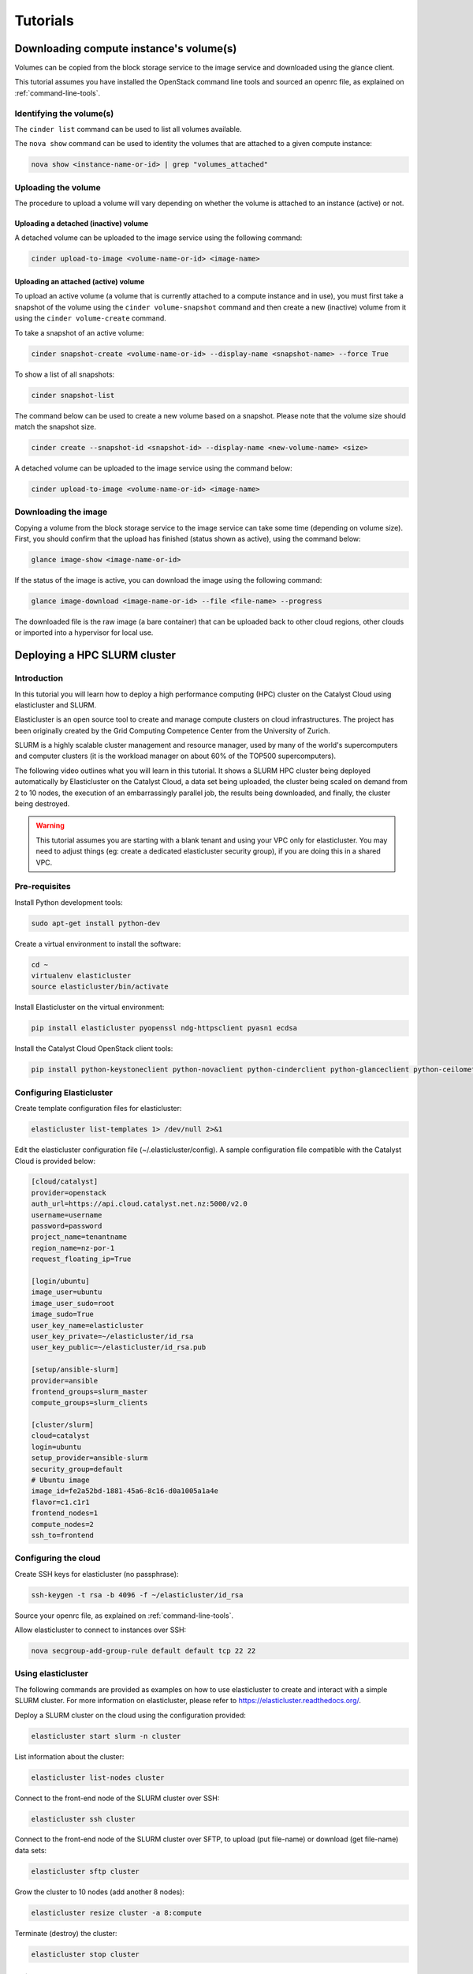 #########
Tutorials
#########


****************************************
Downloading compute instance's volume(s)
****************************************

Volumes can be copied from the block storage service to the image service and
downloaded using the glance client.

This tutorial assumes you have installed the OpenStack command line tools and
sourced an openrc file, as explained on :ref:`command-line-tools`.

Identifying the volume(s)
=========================

The ``cinder list`` command can be used to list all volumes available.

The ``nova show`` command can be used to identity the volumes that are attached
to a given compute instance:

.. code-block:: bash

  nova show <instance-name-or-id> | grep "volumes_attached"

Uploading the volume
====================

The procedure to upload a volume will vary depending on whether the volume is
attached to an instance (active) or not.

Uploading a detached (inactive) volume
--------------------------------------

A detached volume can be uploaded to the image service using the following
command:

.. code-block:: bash

  cinder upload-to-image <volume-name-or-id> <image-name>

Uploading an attached (active) volume
-------------------------------------

To upload an active volume (a volume that is currently attached to a compute
instance and in use), you must first take a snapshot of the volume using the
``cinder volume-snapshot`` command and then create a new (inactive) volume from
it using the ``cinder volume-create`` command.

To take a snapshot of an active volume:

.. code-block:: bash

  cinder snapshot-create <volume-name-or-id> --display-name <snapshot-name> --force True

To show a list of all snapshots:

.. code-block:: bash

  cinder snapshot-list

The command below can be used to create a new volume based on a snapshot.
Please note that the volume size should match the snapshot size.

.. code-block:: bash

  cinder create --snapshot-id <snapshot-id> --display-name <new-volume-name> <size>

A detached volume can be uploaded to the image service using the command below:

.. code-block:: bash

  cinder upload-to-image <volume-name-or-id> <image-name>

Downloading the image
=====================

Copying a volume from the block storage service to the image service can take
some time (depending on volume size). First, you should confirm that the upload
has finished (status shown as active), using the command below:

.. code-block:: bash

  glance image-show <image-name-or-id>

If the status of the image is active, you can download the image using the
following command:

.. code-block:: bash

  glance image-download <image-name-or-id> --file <file-name> --progress

The downloaded file is the raw image (a bare container) that can be uploaded
back to other cloud regions, other clouds or imported into a hypervisor for
local use.


*****************************
Deploying a HPC SLURM cluster
*****************************


Introduction
============

In this tutorial you will learn how to deploy a high performance computing
(HPC) cluster on the Catalyst Cloud using elasticluster and SLURM.

Elasticluster is an open source tool to create and manage compute clusters on
cloud infrastructures. The project has been originally created by the Grid
Computing Competence Center from the University of Zurich.

SLURM is a highly scalable cluster management and resource manager, used by
many of the world's supercomputers and computer clusters (it is the workload
manager on about 60% of the TOP500 supercomputers).

The following video outlines what you will learn in this tutorial. It shows a
SLURM HPC cluster being deployed automatically by Elasticluster on the Catalyst
Cloud, a data set being uploaded, the cluster being scaled on demand from 2 to
10 nodes, the execution of an embarrassingly parallel job, the results being
downloaded, and finally, the cluster being destroyed.

.. raw:: html

  <iframe width="560" height="315" src="https://www.youtube.com/embed/gkXkcHDd588?html5=1" frameborder="0" allowfullscreen></iframe>

.. warning::

  This tutorial assumes you are starting with a blank tenant and using your VPC
  only for elasticluster. You may need to adjust things (eg: create a dedicated
  elasticluster security group), if you are doing this in a shared VPC.

Pre-requisites
==============

Install Python development tools:

.. code-block:: bash

  sudo apt-get install python-dev

Create a virtual environment to install the software:

.. code-block:: bash

  cd ~
  virtualenv elasticluster
  source elasticluster/bin/activate

Install Elasticluster on the virtual environment:

.. code-block:: bash

  pip install elasticluster pyopenssl ndg-httpsclient pyasn1 ecdsa

Install the Catalyst Cloud OpenStack client tools:

.. code-block:: bash

  pip install python-keystoneclient python-novaclient python-cinderclient python-glanceclient python-ceilometerclient python-heatclient python-neutronclient python-swiftclient

Configuring Elasticluster
=========================

Create template configuration files for elasticluster:

.. code-block:: bash

  elasticluster list-templates 1> /dev/null 2>&1

Edit the elasticluster configuration file (~/.elasticluster/config). A sample
configuration file compatible with the Catalyst Cloud is provided below:

.. code-block:: ini

  [cloud/catalyst]
  provider=openstack
  auth_url=https://api.cloud.catalyst.net.nz:5000/v2.0
  username=username
  password=password
  project_name=tenantname
  region_name=nz-por-1
  request_floating_ip=True

  [login/ubuntu]
  image_user=ubuntu
  image_user_sudo=root
  image_sudo=True
  user_key_name=elasticluster
  user_key_private=~/elasticluster/id_rsa
  user_key_public=~/elasticluster/id_rsa.pub

  [setup/ansible-slurm]
  provider=ansible
  frontend_groups=slurm_master
  compute_groups=slurm_clients

  [cluster/slurm]
  cloud=catalyst
  login=ubuntu
  setup_provider=ansible-slurm
  security_group=default
  # Ubuntu image
  image_id=fe2a52bd-1881-45a6-8c16-d0a1005a1a4e
  flavor=c1.c1r1
  frontend_nodes=1
  compute_nodes=2
  ssh_to=frontend

Configuring the cloud
=====================

Create SSH keys for elasticluster (no passphrase):

.. code-block:: bash

  ssh-keygen -t rsa -b 4096 -f ~/elasticluster/id_rsa

Source your openrc file, as explained on :ref:`command-line-tools`.

Allow elasticluster to connect to instances over SSH:

.. code-block:: bash

  nova secgroup-add-group-rule default default tcp 22 22

Using elasticluster
===================

The following commands are provided as examples on how to use elasticluster to
create and interact with a simple SLURM cluster. For more information on
elasticluster, please refer to https://elasticluster.readthedocs.org/.

Deploy a SLURM cluster on the cloud using the configuration provided:

.. code-block:: bash

  elasticluster start slurm -n cluster

List information about the cluster:

.. code-block:: bash

  elasticluster list-nodes cluster

Connect to the front-end node of the SLURM cluster over SSH:

.. code-block:: bash

  elasticluster ssh cluster

Connect to the front-end node of the SLURM cluster over SFTP, to upload (put
file-name) or download (get file-name) data sets:

.. code-block:: bash

  elasticluster sftp cluster

Grow the cluster to 10 nodes (add another 8 nodes):

.. code-block:: bash

  elasticluster resize cluster -a 8:compute

Terminate (destroy) the cluster:

.. code-block:: bash

  elasticluster stop cluster

Using SLURM
===========

Connect to the front-end node of the SLURM cluster over SSH as described on the
previous section.

The following example demonstrates how to create a simple embarrassingly
parallel workload job that will trigger four tasks and write its output to
results.txt.

.. code-block:: bash

 #!/bin/bash
 #
 #SBATCH --job-name=test
 #SBATCH --output=results.txt
 #
 #SBATCH --ntasks=4
 #SBATCH --time=10:00
 #SBATCH --mem-per-cpu=100

 srun hostname
 srun printenv SLURM_PROCID
 srun sleep 15

Submit a job:

.. code-block:: bash

  sbatch job.sh

List the jobs in the queue:

.. code-block:: bash

  squeue

****************************************************
Deploying Highly Available instances with Keepalived
****************************************************

This tutorial assumes you have installed the OpenStack command line tools and
sourced an openrc file, as explained at :ref:`command-line-tools`. We also
assume that you have uploaded a ssh key as explained at
:ref:`uploading-an-ssh-key`.


Introduction
============

In this tutorial you will learn how to deploy a highly available instance pair
using VRRP. This tutorial is largely based from a `blog post`_ by Aaron O'Rosen
with modifications appropriate for Catalysts cloud. Networks and names have
been kept largely compatible with the source material. Additionally information
about configuring ``allowed_address_pairs`` in heat was sourced from this
`post`_.

.. _blog post: http://blog.aaronorosen.com/implementing-high-availability-instances-with-neutron-using-vrrp/

.. _post: https://www.hastexo.com/blogs/syed/2014/08/05/orchestrating-highly-available-load-balancers-openstack-heat


We will be using two different methods to setup this stack. Initially we will
use the ``neutron`` and ``nova``  command line tools to complete the setup
manually. We will then replicate the manual configuration using a ``heat``
template to instantiate the same stack automatically.

Virtual Router Redundancy Protocol
==================================
`VRRP`_ provides hardware redundancy and automatic failover for routers. It
allows specifying a virtual router which maps to two or more physical routers.
Individual VRRP router instances share an IP address but at any time, only one
of the instances is the master (active), the other instances are backups and
will not respond using the virtual address. If the master fails, one of the
backups is elected as the new master and will begin to respond on the virtual
address.

Instances use priorities from 1 (lowest) through 255 (highest), devices running
VRRP dynamically elect master and backup routers based on their respective
priorities. Only the router that is acting as the master sends out VRRP
advertisements at any given point in time. The master router sends
advertisements to backup routers at regular intervals (default 1 second). If a
backup router does not receive an advertisement for a set period, the backup
router with the next highest priority takes over as master and begins
forwarding packets.

VRRP instances communicate using packets with multicast IP address 224.0.0.18
and IP protocol number 112. The protocol is defined in `RFC3768`_.

.. _VRRP: https://en.wikipedia.org/wiki/Virtual_Router_Redundancy_Protocol

.. _RFC3768: https://en.wikipedia.org/wiki/Virtual_Router_Redundancy_Protocol

.. note::

 There is an extension to VRRP that uses IPSEC-AH (IP protocol 51) for
 integrity (see http://www.keepalived.org/draft-ietf-vrrp-ipsecah-spec-00.txt).
 This tutorial will demostrate using standard VRRP. See this `article`_ for
 more information on securing VRRP.

.. _article: http://louwrentius.com/configuring-attacking-and-securing-vrrp-on-linux.html


Allowed Address Pairs
=====================

Allowed Address Pairs is a Neutron Extension that extends the port attribute to
enable you to specify arbitrary ``mac_address/ip_address(cidr)`` pairs that are
allowed to pass through a port regardless of the subnet associated with the
network.

Let's double check that this extension is available on the Catalyst Cloud:

.. code-block:: bash

 $ neutron ext-list
 +-----------------------+-----------------------------------------------+
 | alias                 | name                                          |
 +-----------------------+-----------------------------------------------+
 | service-type          | Neutron Service Type Management               |
 | security-group        | security-group                                |
 | l3_agent_scheduler    | L3 Agent Scheduler                            |
 | ext-gw-mode           | Neutron L3 Configurable external gateway mode |
 | binding               | Port Binding                                  |
 | metering              | Neutron Metering                              |
 | agent                 | agent                                         |
 | quotas                | Quota management support                      |
 | dhcp_agent_scheduler  | DHCP Agent Scheduler                          |
 | multi-provider        | Multi Provider Network                        |
 | external-net          | Neutron external network                      |
 | router                | Neutron L3 Router                             |
 | allowed-address-pairs | Allowed Address Pairs                         |
 | vpnaas                | VPN service                                   |
 | extra_dhcp_opt        | Neutron Extra DHCP opts                       |
 | provider              | Provider Network                              |
 | extraroute            | Neutron Extra Route                           |
 +-----------------------+-----------------------------------------------+

As you can see, the Allowed Address Pairs extension is available.

.. _clone-orchestration-repo:

Clone Orchestration Git Repository
==================================

Before we start let's checkout the
https://github.com/catalyst/catalystcloud-orchestration git repository. We will
be using some scripts and heat templates from this repository in this tutorial.

.. code-block:: bash

 $ git clone https://github.com/catalyst/catalystcloud-orchestration.git && ORCHESTRATION_DIR="$(pwd)/catalystcloud-orchestration" && echo $ORCHESTRATION_DIR

Network Setup
=============

Let's create a network called ``vrrp-net`` where we can run our highly
available hosts:

.. code-block:: bash

 $ neutron net-create vrrp-net
 Created a new network:
 +----------------+--------------------------------------+
 | Field          | Value                                |
 +----------------+--------------------------------------+
 | admin_state_up | True                                 |
 | id             | 617ff618-9da6-4c47-ab3f-527fe5413ea8 |
 | name           | vrrp-net                             |
 | shared         | False                                |
 | status         | ACTIVE                               |
 | subnets        |                                      |
 | tenant_id      | 0cb6b9b744594a619b0b7340f424858b     |
 +----------------+--------------------------------------+

Now let's set up a subnet of the network we have just created. We are going to
do this so we can use part of the ``vrrp-net`` as a dynamically assigned pool
of addresses and reserve the rest of the addresses for manual assignment. In
this case the pool addresses are in the range 2-200 while the remainder of the
``/24`` will be statically assigned.

.. code-block:: bash

 $ neutron subnet-create --name vrrp-subnet --allocation-pool \
   start=10.0.0.2,end=10.0.0.200 vrrp-net 10.0.0.0/24
 Created a new subnet:
 +------------------+--------------------------------------------+
 | Field            | Value                                      |
 +------------------+--------------------------------------------+
 | allocation_pools | {"start": "10.0.0.2", "end": "10.0.0.200"} |
 | cidr             | 10.0.0.0/24                                |
 | dns_nameservers  |                                            |
 | enable_dhcp      | True                                       |
 | gateway_ip       | 10.0.0.1                                   |
 | host_routes      |                                            |
 | id               | 7c3ca3d4-70a2-4fdd-be9e-4b6bd1eef537       |
 | ip_version       | 4                                          |
 | name             | vrrp-subnet                                |
 | network_id       | 617ff618-9da6-4c47-ab3f-527fe5413ea8       |
 | tenant_id        | 0cb6b9b744594a619b0b7340f424858b           |
 +------------------+--------------------------------------------+

Next we will create a router, we will give this router an interface on our new
subnet and we will set its gateway as our public network:

.. code-block:: bash

 $ neutron router-create vrrp-router
 Created a new router:
 +-----------------------+--------------------------------------+
 | Field                 | Value                                |
 +-----------------------+--------------------------------------+
 | admin_state_up        | True                                 |
 | external_gateway_info |                                      |
 | id                    | 8e9df7a5-0d5a-4574-bbbe-b4db35616efa |
 | name                  | vrrp-router                          |
 | status                | ACTIVE                               |
 | tenant_id             | 0cb6b9b744594a619b0b7340f424858b     |
 +-----------------------+--------------------------------------+

 $ neutron router-interface-add vrrp-router vrrp-subnet
 Added interface 7e11450c-b605-4931-a304-0d864e205ed2 to router vrrp-router.

 $ neutron router-gateway-set vrrp-router public-net
 Set gateway for router vrrp-router

.. note::

 If you look at the ports created at this point using the ``neutron port-list`` command you will notice three interfaces have been created. The ip 10.0.0.1 is the gateway address while 10.0.0.2 and 10.0.0.3 provide DHCP for this network.


Security Group Setup
====================

Now we will create the ``vrrp-sec-group`` security group with rules to
allow http, ssh and icmp ingres:

.. code-block:: bash

 $ neutron security-group-create vrrp-sec-group
 Created a new security_group:
 +----------------------+-------------------------------------------------------------------------------------------------------------------------------------------------------------------------------------------------------------------------------------------------------------------------------------------------------------------------------+
 | Field                | Value                                                                                                                                                                                                                                                                                                                         |
 +----------------------+-------------------------------------------------------------------------------------------------------------------------------------------------------------------------------------------------------------------------------------------------------------------------------------------------------------------------------+
 | description          |                                                                                                                                                                                                                                                                                                                               |
 | id                   | 3d50882c-c8b8-4c39-9758-390593a5774b                                                                                                                                                                                                                                                                                          |
 | name                 | vrrp-sec-group                                                                                                                                                                                                                                                                                                                |
 | security_group_rules | {"remote_group_id": null, "direction": "egress", "remote_ip_prefix": null, "protocol": null, "tenant_id": "0cb6b9b744594a619b0b7340f424858b", "port_range_max": null, "security_group_id": "3d50882c-c8b8-4c39-9758-390593a5774b", "port_range_min": null, "ethertype": "IPv4", "id": "33d9bf4b-03a2-4169-a47d-1116345d9e1d"} |
 |                      | {"remote_group_id": null, "direction": "egress", "remote_ip_prefix": null, "protocol": null, "tenant_id": "0cb6b9b744594a619b0b7340f424858b", "port_range_max": null, "security_group_id": "3d50882c-c8b8-4c39-9758-390593a5774b", "port_range_min": null, "ethertype": "IPv6", "id": "2e192759-871c-449f-ab67-cc9f03ed2f35"} |
 | tenant_id            | 0cb6b9b744594a619b0b7340f424858b                                                                                                                                                                                                                                                                                              |
 +----------------------+-------------------------------------------------------------------------------------------------------------------------------------------------------------------------------------------------------------------------------------------------------------------------------------------------------------------------------+

 $ neutron security-group-rule-create --protocol icmp vrrp-sec-group
 Created a new security_group_rule:
 +-------------------+--------------------------------------+
 | Field             | Value                                |
 +-------------------+--------------------------------------+
 | direction         | ingress                              |
 | ethertype         | IPv4                                 |
 | id                | 9ddcc056-0915-4365-a303-a5a1d691c87e |
 | port_range_max    |                                      |
 | port_range_min    |                                      |
 | protocol          | icmp                                 |
 | remote_group_id   |                                      |
 | remote_ip_prefix  |                                      |
 | security_group_id | 3d50882c-c8b8-4c39-9758-390593a5774b |
 | tenant_id         | 0cb6b9b744594a619b0b7340f424858b     |
 +-------------------+--------------------------------------+

 $ neutron security-group-rule-create --protocol tcp --port-range-min 80 --port-range-max 80 vrrp-sec-group
 Created a new security_group_rule:
 +-------------------+--------------------------------------+
 | Field             | Value                                |
 +-------------------+--------------------------------------+
 | direction         | ingress                              |
 | ethertype         | IPv4                                 |
 | id                | 55cbfd57-03c5-4ed8-a760-33453b447669 |
 | port_range_max    | 80                                   |
 | port_range_min    | 80                                   |
 | protocol          | tcp                                  |
 | remote_group_id   |                                      |
 | remote_ip_prefix  |                                      |
 | security_group_id | 3d50882c-c8b8-4c39-9758-390593a5774b |
 | tenant_id         | 0cb6b9b744594a619b0b7340f424858b     |
 +-------------------+--------------------------------------+

 $ neutron security-group-rule-create --protocol tcp --port-range-min 22 --port-range-max 22 vrrp-sec-group
 Created a new security_group_rule:
 +-------------------+--------------------------------------+
 | Field             | Value                                |
 +-------------------+--------------------------------------+
 | direction         | ingress                              |
 | ethertype         | IPv4                                 |
 | id                | e9c0d635-e1bb-498d-8bd2-64e4a4d553c3 |
 | port_range_max    | 22                                   |
 | port_range_min    | 22                                   |
 | protocol          | tcp                                  |
 | remote_group_id   |                                      |
 | remote_ip_prefix  |                                      |
 | security_group_id | 3d50882c-c8b8-4c39-9758-390593a5774b |
 | tenant_id         | 0cb6b9b744594a619b0b7340f424858b     |
 +-------------------+--------------------------------------+

Next we will add a rule to allow our Keepalived instances to communicate with
each other via VRRP broadcasts:

.. code-block:: bash

 $ neutron security-group-rule-create --protocol 112 --remote-group-id vrrp-sec-group vrrp-sec-group
 Created a new security_group_rule:
 +-------------------+--------------------------------------+
 | Field             | Value                                |
 +-------------------+--------------------------------------+
 | direction         | ingress                              |
 | ethertype         | IPv4                                 |
 | id                | 2c10b6fd-5729-480d-a4f8-88fe1286dceb |
 | port_range_max    |                                      |
 | port_range_min    |                                      |
 | protocol          | 112                                  |
 | remote_group_id   | 3d50882c-c8b8-4c39-9758-390593a5774b |
 | remote_ip_prefix  |                                      |
 | security_group_id | 3d50882c-c8b8-4c39-9758-390593a5774b |
 | tenant_id         | 0cb6b9b744594a619b0b7340f424858b     |
 +-------------------+--------------------------------------+

Instance Creation
=================

The next step is to boot two instances where we will run Keepalived and Apache.
We will be using the Ubuntu 14.04 image and ``c1.c1r1`` flavour. We will assign
these instances to the ``vrrp-sec-group`` security group. We will also provide
the name of our SSH key so we can login to these machines via SSH once they are
created:

.. note::
 You will need to substitute the name of your SSH key.

To find the correct IDs you can use the following commands:

.. code-block:: bash

 $ VRRP_IMAGE_ID=$(glance image-show ubuntu-14.04-x86_64 | grep ' id '| awk '{ print $4 }') && echo $VRRP_IMAGE_ID
 9eab2d64-818c-4548-980d-535412d16249

 $ VRRP_FLAVOR_ID=$(nova flavor-list | grep 'c1.c1r1' | awk '{ print $2 }') && echo $VRRP_FLAVOR_ID
 28153197-6690-4485-9dbc-fc24489b0683

 $ VRRP_NET_ID=$(neutron net-show vrrp-net | grep ' id '| awk '{ print $4 }') && echo $VRRP_NET_ID
 617ff618-9da6-4c47-ab3f-527fe5413ea8

 $ nova keypair-list
 +------------------+-------------------------------------------------+
 | Name             | Fingerprint                                     |
 +------------------+-------------------------------------------------+
 | vrrp-demo-key    | 9a:17:a8:1f:48:a4:f4:0d:c8:1b:ee:de:d4:a1:60:0b |
 +------------------+-------------------------------------------------+

We will be passing a script to our instance boot command using the
``--user-data`` flag. This script sets up Keepalived and Apache on our master
and backup instances. This saves us having to execute these commands manually.
This script is located in the git repository you cloned previously at
:ref:`clone-orchestration-repo`.

.. code-block:: bash

 $ cat "$ORCHESTRATION_DIR/hot/ubuntu-14.04/vrrp-basic/vrrp-setup.sh"
 #!/bin/bash

 HOSTNAME=$(hostname)

 if [ "$HOSTNAME" == "vrrp-master" ]; then
     KEEPALIVED_STATE='MASTER'
     KEEPALIVED_PRIORITY=100
 elif [ "$HOSTNAME" == "vrrp-backup" ]; then
     KEEPALIVED_STATE='BACKUP'
     KEEPALIVED_PRIORITY=50
 else
     echo "invalid hostname $HOSTNAME for install script $0";
     exit 1;
 fi

 IP=$(ip addr | grep inet | grep eth0 | grep -v secondary | awk '{ print $2 }' | awk -F'/' '{ print $1 }')

 echo "$IP $HOSTNAME" >> /etc/hosts

 apt-get update
 apt-get -y install keepalived

 echo "vrrp_instance vrrp_group_1 {
     state $KEEPALIVED_STATE
     interface eth0
     virtual_router_id 1
     priority $KEEPALIVED_PRIORITY
     authentication {
         auth_type PASS
         auth_pass password
     }
     virtual_ipaddress {
         10.0.0.201/24 brd 10.0.0.255 dev eth0
     }
 }" > /etc/keepalived/keepalived.conf

 apt-get -y install apache2
 echo "$HOSTNAME" > /var/www/html/index.html
 service keepalived restart

Let's run the boot command (you will need to substitute your SSH key name and
path to the ``vrrp-setup.sh`` script):

.. code-block:: bash

 $ nova boot --image $VRRP_IMAGE_ID --flavor $VRRP_FLAVOR_ID --nic net-id=$VRRP_NET_ID --security_groups \
   vrrp-sec-group --user-data vrrp-setup.sh --key_name vrrp-demo-key vrrp-master

 +--------------------------------------+------------------------------------------------------------+
 | Property                             | Value                                                      |
 +--------------------------------------+------------------------------------------------------------+
 | OS-DCF:diskConfig                    | MANUAL                                                     |
 | OS-EXT-AZ:availability_zone          | nz-por-1a                                                  |
 | OS-EXT-STS:power_state               | 0                                                          |
 | OS-EXT-STS:task_state                | scheduling                                                 |
 | OS-EXT-STS:vm_state                  | building                                                   |
 | OS-SRV-USG:launched_at               | -                                                          |
 | OS-SRV-USG:terminated_at             | -                                                          |
 | accessIPv4                           |                                                            |
 | accessIPv6                           |                                                            |
 | adminPass                            | p7GmoGyK2HDP                                               |
 | config_drive                         |                                                            |
 | created                              | 2015-08-26T03:57:15Z                                       |
 | flavor                               | c1.c1r1 (28153197-6690-4485-9dbc-fc24489b0683)             |
 | hostId                               |                                                            |
 | id                                   | ebd4b72f-6fcf-4e1d-ad7d-507b944f86df                       |
 | image                                | ubuntu-14.04-x86_64 (9eab2d64-818c-4548-980d-535412d16249) |
 | key_name                             | vrrp-demo-key                                              |
 | metadata                             | {}                                                         |
 | name                                 | vrrp-master                                                |
 | os-extended-volumes:volumes_attached | []                                                         |
 | progress                             | 0                                                          |
 | security_groups                      | vrrp-sec-group                                             |
 | status                               | BUILD                                                      |
 | tenant_id                            | 0cb6b9b744594a619b0b7340f424858b                           |
 | updated                              | 2015-08-26T03:57:15Z                                       |
 | user_id                              | 8c1914eda99d406195674864f2846d45                           |
 +--------------------------------------+------------------------------------------------------------+

 $ nova boot --image $VRRP_IMAGE_ID --flavor $VRRP_FLAVOR_ID --nic net-id=$VRRP_NET_ID --security_groups \
   vrrp-sec-group --user-data vrrp-setup.sh --key_name vrrp-demo-key vrrp-backup

Let's check the instances have been created:

.. code-block:: bash

 $ nova list
 +--------------------------------------+-------------+--------+------------+-------------+-------------------+
 | ID                                   | Name        | Status | Task State | Power State | Networks          |
 +--------------------------------------+-------------+--------+------------+-------------+-------------------+
 | ebd4b72f-6fcf-4e1d-ad7d-507b944f86df | vrrp-master | ACTIVE | -          | Running     | vrrp-net=10.0.0.4 |
 | f980dc30-9d3e-4e47-adf5-8f6715be6a8a | vrrp-backup | ACTIVE | -          | Running     | vrrp-net=10.0.0.5 |
 +--------------------------------------+-------------+--------+------------+-------------+-------------------+

Virtual Address Setup
=====================

The next step is to create the IP address that will be used by our virtual
router:

.. code-block:: bash

 $ neutron port-create --fixed-ip ip_address=10.0.0.201 --security-group vrrp-sec-group vrrp-net
 Created a new port:
 +-----------------------+-----------------------------------------------------------------------------------+
 | Field                 | Value                                                                             |
 +-----------------------+-----------------------------------------------------------------------------------+
 | admin_state_up        | True                                                                              |
 | allowed_address_pairs |                                                                                   |
 | binding:vnic_type     | normal                                                                            |
 | device_id             |                                                                                   |
 | device_owner          |                                                                                   |
 | fixed_ips             | {"subnet_id": "7c3ca3d4-70a2-4fdd-be9e-4b6bd1eef537", "ip_address": "10.0.0.201"} |
 | id                    | 40aa1a50-4a96-4103-beaf-89bdb0b49327                                              |
 | mac_address           | fa:16:3e:40:69:5f                                                                 |
 | name                  |                                                                                   |
 | network_id            | 617ff618-9da6-4c47-ab3f-527fe5413ea8                                              |
 | security_groups       | 3d50882c-c8b8-4c39-9758-390593a5774b                                              |
 | status                | DOWN                                                                              |
 | tenant_id             | 0cb6b9b744594a619b0b7340f424858b                                                  |
 +-----------------------+-----------------------------------------------------------------------------------+

Now we need to create a floating IP and point it to our virtual router IP using
its port ID:

.. code-block:: bash

 $ VRRP_VR_PORT_ID=$(neutron port-list | grep '10.0.0.201' | awk '{ print $2 }') && echo $VRRP_VR_PORT_ID
 40aa1a50-4a96-4103-beaf-89bdb0b49327

 $ neutron floatingip-create --port-id=$VRRP_VR_PORT_ID public-net
 Created a new floatingip:
 +---------------------+--------------------------------------+
 | Field               | Value                                |
 +---------------------+--------------------------------------+
 | fixed_ip_address    | 10.0.0.201                           |
 | floating_ip_address | 150.242.40.102                       |
 | floating_network_id | 849ab1e9-7ac5-4618-8801-e6176fbbcf30 |
 | id                  | 1247fd9d-af4b-448b-9635-51b7a71f56ad |
 | port_id             | 40aa1a50-4a96-4103-beaf-89bdb0b49327 |
 | router_id           | 8e9df7a5-0d5a-4574-bbbe-b4db35616efa |
 | status              | DOWN                                 |
 | tenant_id           | 0cb6b9b744594a619b0b7340f424858b     |
 +---------------------+--------------------------------------+

Next up we update the ports associated with each instance to allow the virtual
router IP as an ``allowed-address-pair``. This will allow them to send traffic
using this address.

.. code-block:: bash

 $ VRRP_MASTER_PORT=$(neutron port-list -- --network_id=$VRRP_NET_ID | grep '10.0.0.4' | awk '{ print $2 }') && echo $VRRP_MASTER_PORT
 8f1997e4-fd12-41df-9fb9-d4605e5157d8

 $ VRRP_BACKUP_PORT=$(neutron port-list -- --network_id=$VRRP_NET_ID | grep '10.0.0.5' | awk '{ print $2 }') && echo $VRRP_BACKUP_PORT
 1736183d-8beb-4131-bb60-eb447bcb18f4

 $ neutron port-update $VRRP_MASTER_PORT --allowed_address_pairs list=true type=dict ip_address=10.0.0.201
 Updated port: 8f1997e4-fd12-41df-9fb9-d4605e5157d8

 $ neutron port-update $VRRP_BACKUP_PORT --allowed_address_pairs list=true type=dict ip_address=10.0.0.201
 Updated port: 1736183d-8beb-4131-bb60-eb447bcb18f4

Check that the virtual router address is associated with this port under
``allowed_address_pairs``:

.. code-block:: bash

 $ neutron port-show $VRRP_MASTER_PORT
 +-----------------------+---------------------------------------------------------------------------------+
 | Field                 | Value                                                                           |
 +-----------------------+---------------------------------------------------------------------------------+
 | admin_state_up        | True                                                                            |
 | allowed_address_pairs | {"ip_address": "10.0.0.201", "mac_address": "fa:16:3e:f7:af:bf"}                |
 | binding:vnic_type     | normal                                                                          |
 | device_id             | ebd4b72f-6fcf-4e1d-ad7d-507b944f86df                                            |
 | device_owner          | compute:nz-por-1a                                                               |
 | extra_dhcp_opts       |                                                                                 |
 | fixed_ips             | {"subnet_id": "7c3ca3d4-70a2-4fdd-be9e-4b6bd1eef537", "ip_address": "10.0.0.4"} |
 | id                    | 8f1997e4-fd12-41df-9fb9-d4605e5157d8                                            |
 | mac_address           | fa:16:3e:f7:af:bf                                                               |
 | name                  |                                                                                 |
 | network_id            | 617ff618-9da6-4c47-ab3f-527fe5413ea8                                            |
 | security_groups       | 3d50882c-c8b8-4c39-9758-390593a5774b                                            |
 | status                | ACTIVE                                                                          |
 | tenant_id             | 0cb6b9b744594a619b0b7340f424858b                                                |
 +-----------------------+---------------------------------------------------------------------------------+

We should now have a stack that looks something like this:

.. image:: _static/vrrp-network.png
   :align: center


.. _vrrp-testing:

VRRP Testing
============

We should now have a working VRRP setup so let's try it out! We should be able
to curl the floating IP associated with our virtual router:

.. code-block:: bash

 $ VRRP_FLOATING_IP=$(neutron floatingip-list | grep 10.0.0.201 | awk '{ print $6 }') && echo $VRRP_FLOATING_IP
 150.242.40.121
 $ curl $VRRP_FLOATING_IP
 vrrp-master

As you can see we are hitting the master instance. Let's take down the port the
virtual router address is configured on on the master to test that we failover
to the backup:

.. code-block:: bash

 $ neutron port-update $VRRP_MASTER_PORT --admin_state_up=False
 Updated port: 8f1997e4-fd12-41df-9fb9-d4605e5157d8

Curl again:

.. code-block:: bash

 $ curl $VRRP_FLOATING_IP
 vrrp-backup

.. _instance-access:

Instance Access
===============

If we want to take a closer look at what is happening when we switch between
VRRP hosts we need to SSH to the instances. We won't use the floating IP
associated with our virtual router, as that will be switching between instances
which will make our SSH client unhappy. Consequently, we will assign a floating
IP to each instance for SSH access.

.. code-block:: bash

 $ neutron floatingip-create --port-id=$VRRP_MASTER_PORT public-net
 Created a new floatingip:
 +---------------------+--------------------------------------+
 | Field               | Value                                |
 +---------------------+--------------------------------------+
 | fixed_ip_address    | 10.0.0.4                             |
 | floating_ip_address | 150.242.40.110                       |
 | floating_network_id | 849ab1e9-7ac5-4618-8801-e6176fbbcf30 |
 | id                  | e411608f-7548-45a5-98e5-d1f55b92a350 |
 | port_id             | 8f1997e4-fd12-41df-9fb9-d4605e5157d8 |
 | router_id           | 8e9df7a5-0d5a-4574-bbbe-b4db35616efa |
 | status              | DOWN                                 |
 | tenant_id           | 0cb6b9b744594a619b0b7340f424858b     |
 +---------------------+--------------------------------------+

 $ neutron floatingip-create --port-id=$VRRP_BACKUP_PORT public-net
 Created a new floatingip:
 +---------------------+--------------------------------------+
 | Field               | Value                                |
 +---------------------+--------------------------------------+
 | fixed_ip_address    | 10.0.0.5                             |
 | floating_ip_address | 150.242.40.112                       |
 | floating_network_id | 849ab1e9-7ac5-4618-8801-e6176fbbcf30 |
 | id                  | 72e3d549-b3e8-432d-b8af-f48c32268082 |
 | port_id             | 1736183d-8beb-4131-bb60-eb447bcb18f4 |
 | router_id           | 8e9df7a5-0d5a-4574-bbbe-b4db35616efa |
 | status              | DOWN                                 |
 | tenant_id           | 0cb6b9b744594a619b0b7340f424858b     |
 +---------------------+--------------------------------------+

Now we can SSH to our instances. We will connect using the default ``ubuntu``
user that is configured on Ubuntu cloud images. You will need to substitute the
correct floating IP address.

You can tail syslog in order to see what keepalived is doing. For example, here
we can see the backup instance switch from backup to master state:

.. code-block:: bash

 $ tail -f /var/log/syslog
 Aug 26 05:17:47 vrrp-backup kernel: [ 4807.732605] IPVS: ipvs loaded.
 Aug 26 05:17:47 vrrp-backup Keepalived_vrrp[2980]: Opening file '/etc/keepalived/keepalived.conf'.
 Aug 26 05:17:47 vrrp-backup Keepalived_vrrp[2980]: Configuration is using : 60109 Bytes
 Aug 26 05:17:47 vrrp-backup Keepalived_healthcheckers[2979]: Opening file '/etc/keepalived/keepalived.conf'.
 Aug 26 05:17:47 vrrp-backup Keepalived_healthcheckers[2979]: Configuration is using : 4408 Bytes
 Aug 26 05:17:47 vrrp-backup Keepalived_vrrp[2980]: Using LinkWatch kernel netlink reflector...
 Aug 26 05:17:47 vrrp-backup Keepalived_vrrp[2980]: VRRP_Instance(vrrp_group_1) Entering BACKUP STATE
 Aug 26 05:17:47 vrrp-backup Keepalived_healthcheckers[2979]: Using LinkWatch kernel netlink reflector...
 Aug 26 05:22:21 vrrp-backup Keepalived_vrrp[2980]: VRRP_Instance(vrrp_group_1) Transition to MASTER STATE
 Aug 26 05:22:22 vrrp-backup Keepalived_vrrp[2980]: VRRP_Instance(vrrp_group_1) Entering MASTER STATE

You can also watch the VRRP traffic on the wire with this command:

.. code-block:: bash

 $ sudo tcpdump -n -i eth0 proto 112
 05:28:23.651795 IP 10.0.0.5 > 224.0.0.18: VRRPv2, Advertisement, vrid 1, prio 50, authtype simple, intvl 1s, length 20
 05:28:24.652909 IP 10.0.0.5 > 224.0.0.18: VRRPv2, Advertisement, vrid 1, prio 50, authtype simple, intvl 1s, length 20

You can see the VRRP advertisements every second.

If you bring the master port back up at this point you will be able to see the
master node switch from the backup instance to the master instance:

.. code-block:: bash

 $ neutron port-update $VRRP_MASTER_PORT --admin_state_up=True
 Updated port: 8f1997e4-fd12-41df-9fb9-d4605e5157d8

on ``vrrp-backup``:

.. code-block:: bash

 $ sudo tcpdump -n -i eth0 proto 112
 05:30:11.773655 IP 10.0.0.5 > 224.0.0.18: VRRPv2, Advertisement, vrid 1, prio 50, authtype simple, intvl 1s, length 20
 05:30:11.774311 IP 10.0.0.4 > 224.0.0.18: VRRPv2, Advertisement, vrid 1, prio 100, authtype simple, intvl 1s, length 20
 05:30:12.775156 IP 10.0.0.4 > 224.0.0.18: VRRPv2, Advertisement, vrid 1, prio 100, authtype simple, intvl 1s, length 20

At this point we have successfully setup Keepalived with automatic failover
between instances. If this is all that you require for your setup so you can
stop here.

Resource Cleanup
================

At this point many people will want to cleanup the OpenStack resources we have
been using in this tutorial. Running the following commands should remove all
networks, routers, ports, security groups and instances. Note that the order
you delete resources is important.

.. code-block:: bash

 # delete the instances
 $ nova delete vrrp-master
 $ nova delete vrrp-backup

 # delete instance ports
 $ for port_id in $(neutron port-list | grep 10.0.0 | grep -v 10.0.0.1 | awk '{ print $2 }'); do neutron port-delete $port_id; done

 # delete router interface
 $ neutron router-interface-delete vrrp-router $(neutron subnet-list | grep vrrp-subnet | awk '{ print $2 }')
 Removed interface from router vrrp-router.

 # delete router
 $ neutron router-delete vrrp-router
 Deleted router: vrrp-router

 # delete subnet
 $ neutron subnet-delete vrrp-subnet
 Deleted subnet: vrrp-subnet

 # delete network
 $ neutron net-delete vrrp-net
 Deleted network: vrrp-net

 # delete security group
 $ neutron security-group-delete vrrp-sec-group
 Deleted security_group: vrrp-sec-group


Setup Using HEAT Templates
==========================

Up to this point in this tutorial we have been using the Nova and Neutron
command line clients to setup our system. We have needed to run a large number
of different commands in the right order. It would be nice if we could define
the entire setup in one configuration file and ask OpenStack to create that
setup based on our blueprint.

OpenStack provides just such an orchestration system which is known as heat. In
this section we will run heat in order to recreate the stack we have created
manually using a single command.

It is beyond the scope of this tutorial to explain the syntax of writing heat
templates, thus we will make use of a predefined example from the
cloud-orchestration repository. For more information on writing heat templates
please consult the documentation at :ref:`cloud-orchestration`

That said, there are a number of parts of the heat template we should have a
look at in more detail. The template is located in the
``catalystcloud-orchestration`` repository we cloned earlier.

.. code-block:: bash

 $ cat "$ORCHESTRATION_DIR/hot/ubuntu-14.04/vrrp-basic/vrrp.yaml"

The first thing to note is the Security Group rule for VRRP traffic:

.. code-block:: yaml

 - direction: ingress
   protocol: 112
   remote_group_id:
   remote_mode: remote_group_id

Note that the ``remote_mode`` is set to ``remote_group_id`` and
``remote_group_id`` is not set. If no value is set then the rule uses the
current security group (`heat documentation`_).

.. _heat documentation: http://docs.openstack.org/developer/heat/template_guide/openstack.html#OS::Neutron::SecurityGroup-props

The next code block demonstrates how to configure the port and floating IP that
will be shared between the VRRP instances.

.. code-block:: yaml

 vrrp_shared_port:
   type: OS::Neutron::Port
   properties:
     network_id: { get_resource: private_net }
     fixed_ips:
       - ip_address: { get_param: vrrp_shared_ip }

 vrrp_shared_floating_ip:
   type: OS::Neutron::FloatingIP
   properties:
     floating_network_id: { get_param: public_net_id }
     port_id: { get_resource: vrrp_shared_port }
   depends_on: router_interface

Finally, let's take a look at the Server and Port definition for an instance:

.. code-block:: yaml

 vrrp_master_server:
   type: OS::Nova::Server
   properties:
     name: vrrp-master
     image: { get_param: image }
     flavor: { get_param: servers_flavor }
     key_name: { get_param: key_name }
     user_data_format: RAW
     networks:
       - port: { get_resource: vrrp_master_server_port }
     user_data:
       get_file: vrrp-setup.sh

 vrrp_master_server_port:
   type: OS::Neutron::Port
   properties:
     network_id: { get_resource: private_net }
     allowed_address_pairs:
       - ip_address: { get_param: vrrp_shared_ip }
     fixed_ips:
       - subnet_id: { get_resource: private_subnet }
         ip_address: 10.0.0.4
     security_groups:
        - { get_resource: vrrp_secgroup }

Note the line ``user_data_format: RAW`` in the server properties; this is
required so that cloud init will setup the ``ubuntu`` user correctly (see this
`blog post`__ for details).

__ http://blog.scottlowe.org/2015/04/23/ubuntu-openstack-heat-cloud-init/

The ``allowed_address_pairs`` section associates the shared VRRP address with
the instance port. We are explicitly setting the port IP address to
``10.0.0.4``. This is not required, we are doing it in order to stay consistent
with the manual configuration. If we do not set it we cannot control which IPs
are assigned to instances and which are assigned for DCHP. If we don't set
these the assigned addresses will be inconsistent across heat invocations.

This configuration is mirrored for the backup instance.

Building the VRRP Stack using HEAT Templates
============================================

Before we start, check that the template is valid:

.. code-block:: bash

 $ heat template-validate -f $ORCHESTRATION_DIR/hot/ubuntu-14.04/vrrp-basic/vrrp.yaml

This command will echo the yaml if it succeeds and will return an error if it
does not. Assuming the template validates let's build a stack

.. code-block:: bash

 $ heat stack-create vrrp-stack --template-file $ORCHESTRATION_DIR/hot/ubuntu-14.04/vrrp-basic/vrrp.yaml
 +--------------------------------------+------------+--------------------+----------------------+
 | id                                   | stack_name | stack_status       | creation_time        |
 +--------------------------------------+------------+--------------------+----------------------+
 | e38eab21-fbf5-4e85-bbad-153321bc1f5d | vrrp-stack | CREATE_IN_PROGRESS | 2015-09-01T03:23:38Z |
 +--------------------------------------+------------+--------------------+----------------------+

As you can see the creation is in progress. You can use the ``event-list``
command to check the progress of creation process:

.. code-block:: bash

 $ heat event-list vrrp-stack
 +--------------------------------+--------------------------------------+------------------------+--------------------+----------------------+
 | resource_name                  | id                                   | resource_status_reason | resource_status    | event_time           |
 +--------------------------------+--------------------------------------+------------------------+--------------------+----------------------+
 | vrrp_backup_server             | 40351139-008c-4d42-b4bb-89e761b4caf8 | state changed          | CREATE_COMPLETE    | 2015-09-01T03:24:17Z |
 | vrrp_backup_server             | 4b8b38db-1292-46db-8307-ef5e95c2a51b | state changed          | CREATE_IN_PROGRESS | 2015-09-01T03:24:00Z |
 | vrrp_master_server             | 1c48a5a9-bd92-4c05-8513-f02c1b1e4c8b | state changed          | CREATE_COMPLETE    | 2015-09-01T03:24:00Z |
 | vrrp_shared_floating_ip        | e8829f1e-ba73-4fad-b08e-6cc8e4cf9e59 | state changed          | CREATE_COMPLETE    | 2015-09-01T03:23:50Z |
 | vrrp_backup_server_floating_ip | 8bff5aa5-5b50-4619-86ed-eaa434f2f9f0 | state changed          | CREATE_COMPLETE    | 2015-09-01T03:23:50Z |
 | vrrp_master_server_floating_ip | 031949ea-45c8-4fc4-859d-9a1b13e37be3 | state changed          | CREATE_COMPLETE    | 2015-09-01T03:23:50Z |
 | vrrp_master_server_floating_ip | 0975e4f8-922d-41f3-b363-73d0b6d8e407 | state changed          | CREATE_IN_PROGRESS | 2015-09-01T03:23:49Z |
 | vrrp_shared_floating_ip        | 083c7c2b-4c0f-473b-a417-f6a12ea77f9e | state changed          | CREATE_IN_PROGRESS | 2015-09-01T03:23:48Z |
 | vrrp_master_server             | 0a72a874-7346-4df1-adfa-67ee262863c9 | state changed          | CREATE_IN_PROGRESS | 2015-09-01T03:23:47Z |
 | vrrp_backup_server_floating_ip | d157d7b3-c4e1-4e81-a61b-323aa59256bf | state changed          | CREATE_IN_PROGRESS | 2015-09-01T03:23:45Z |
 | router_interface               | 4468ad1c-a850-4145-91c0-ccb55bc51dc1 | state changed          | CREATE_COMPLETE    | 2015-09-01T03:23:45Z |
 | vrrp_shared_port               | 94d8d1f0-c38e-4831-b4f2-48a2d5172595 | state changed          | CREATE_COMPLETE    | 2015-09-01T03:23:45Z |
 | vrrp_master_server_port        | 4263d08f-99b4-43bc-b90f-d72fc125a9bf | state changed          | CREATE_COMPLETE    | 2015-09-01T03:23:45Z |
 | vrrp_backup_server_port        | 926342ac-e63a-4707-be56-de0a34d6276f | state changed          | CREATE_COMPLETE    | 2015-09-01T03:23:44Z |
 | router_interface               | 3a91b996-3eda-4425-a016-5ab93c503a7f | state changed          | CREATE_IN_PROGRESS | 2015-09-01T03:23:43Z |
 | vrrp_shared_port               | ee41a8c2-5451-4f23-861b-6cf74af666df | state changed          | CREATE_IN_PROGRESS | 2015-09-01T03:23:43Z |
 | vrrp_master_server_port        | c9fa1cd9-79fd-478b-9f0f-099cf341ced9 | state changed          | CREATE_IN_PROGRESS | 2015-09-01T03:23:42Z |
 | vrrp_backup_server_port        | 101a9a93-1600-47f7-8194-90b25c0405c7 | state changed          | CREATE_IN_PROGRESS | 2015-09-01T03:23:42Z |
 | private_subnet                 | eeb887aa-828d-4e87-b224-2f873de21061 | state changed          | CREATE_COMPLETE    | 2015-09-01T03:23:42Z |
 | private_subnet                 | 144d7c8f-9f0d-4a87-9d42-dc068f906caf | state changed          | CREATE_IN_PROGRESS | 2015-09-01T03:23:41Z |
 | private_net                    | c232f2bc-aac0-44aa-b615-9fd464d22d8d | state changed          | CREATE_COMPLETE    | 2015-09-01T03:23:41Z |
 | router                         | 2dd769d8-b44b-46c6-866a-5bf3f74de1c2 | state changed          | CREATE_COMPLETE    | 2015-09-01T03:23:41Z |
 | vrrp_secgroup                  | 89741526-6a38-4e64-95dd-b826c9921aff | state changed          | CREATE_COMPLETE    | 2015-09-01T03:23:41Z |
 | router                         | 39321e72-dcbf-4e22-805f-ad3e86abd8ef | state changed          | CREATE_IN_PROGRESS | 2015-09-01T03:23:39Z |
 | private_net                    | ac5a2e1b-42c1-4c73-b947-df47c6db23a1 | state changed          | CREATE_IN_PROGRESS | 2015-09-01T03:23:39Z |
 | vrrp_secgroup                  | 6d5229e7-2977-4286-9214-795c1fa2198a | state changed          | CREATE_IN_PROGRESS | 2015-09-01T03:23:38Z |
 +--------------------------------+--------------------------------------+------------------------+--------------------+----------------------+

If you prefer to create this stack in the Wellington region you
can modify the appropriate parameters on the command line:

.. code-block:: bash

 $ OS_REGION_NAME=nz_wlg_2
 $ heat stack-create vrrp-stack --template-file $ORCHESTRATION_DIR/hot/ubuntu-14.04/vrrp-basic/vrrp.yaml /
 --parameters "public_net_id=e0ba6b88-5360-492c-9c3d-119948356fd3;private_net_dns_servers=202.78.240.213,202.78.240.214,202.78.240.215"

The ``stack-show`` and ``resource-list`` commands are useful commands for
viewing the state of your stack. Give them a go:

.. code-block:: bash

 $ heat stack-show vrrp-stack
 $ heat resource-list vrrp-stack

Once all resources in your stack are in the ``CREATE_COMPLETE`` state you are
ready to re-run the tests as described under :ref:`vrrp-testing`. The neturon
``floatingip-list`` command will give you the IP addresses and port IDs you
need:

.. code-block:: bash

 $ neutron floatingip-list

If you wish you can SSH to the master and backup instances as described under
:ref:`instance-access`.

Once satisfied with the configuration we can cleanup and get back to
our original state:

.. code-block:: bash

 $ heat stack-delete vrrp-stack
 +--------------------------------------+------------+--------------------+----------------------+
 | id                                   | stack_name | stack_status       | creation_time        |
 +--------------------------------------+------------+--------------------+----------------------+
 | e38eab21-fbf5-4e85-bbad-153321bc1f5d | vrrp-stack | DELETE_IN_PROGRESS | 2015-09-01T03:23:38Z |
 +--------------------------------------+------------+--------------------+----------------------+

This ends the tutorial on setting up hot swap VRRP instances in the Catalyst
Cloud.

******************************************
Using Docker Machine on the Catalyst Cloud
******************************************

This tutorial shows you how to use Docker Machine with the OpenStack driver in
order to provision Docker Engines on Catalyst Cloud compute instances.

`Docker Engine`_ is the daemon at the core of the `Docker`_ platform. It is
responsible for providing the lightweight runtime on which containers are run.

.. _Docker: https://www.docker.com/

.. _Docker Engine: https://www.docker.com/docker-engine

`Docker Machine`_ is a tool that allows you to provision Docker Engines either
locally or hosted with a cloud provider. Docker Machine has a number of
different drivers to facilitate installing the Docker Engine on different cloud
providers. On the Catalyst Cloud we will be making use of the OpenStack
`driver`_.

.. _driver: https://docs.docker.com/machine/drivers/openstack/

.. _Docker Machine: https://www.docker.com/docker-machine

Once a Docker Engine has been provisioned on a VM instance the local docker
client can be configured to talk to the remote Docker Engine rather than
talking to the local Docker Engine. This is achieved using environment
variables.

Setup
=====

This tutorial assumes a number of things:

* You are familiar with Docker and its use case and wish to make use of
  Catalyst Cloud compute instances to run Docker Engines
* You already have Docker installed on your machine
* You are familiar with basic usage of the Catalyst Cloud (e.g. you have
  created your first instance as described at
  :ref:`launching-your-first-instance`)
* You have a single private network and subnet within your tenant
* You will be setting up a Ubuntu 14.04 instance
* You will be using the ubuntu user
* You will be letting the driver create an SSH keypair for you
* You have sourced an openrc file, as described at :ref:`source-rc-file`

Install Docker Machine
======================

The first thing we need to do is install Docker Machine locally:

.. code-block:: bash

 $ curl -L https://github.com/docker/machine/releases/download/v0.4.0/docker-machine_linux-amd64 \
   | sudo tee /usr/local/bin/docker-machine > /dev/null
 $ sudo chmod +x /usr/local/bin/docker-machine

Check that docker machine is working:

.. code-block:: bash

 $ docker-machine -v
 docker-machine version 0.4.0 (9d0dc7a)

Create a Security Group and rules
=================================

.. note::

 We are assuming that your tenent has a private network, subnet and router setup, please see consult :ref:`launching-your-first-instance` if you do not have this configured already. We are also assuming that you have spare floating IPs available in your quota.

The next step is to setup a security group for our docker host, we will use the
command line clients to achieve this. First create a security group:

.. code-block:: bash

 $ neutron security-group-create --description 'network access for docker' docker-security-group
 Created a new security_group:
 +----------------------+-------------------------------------------------------------------------------------------------------------------------------------------------------------------------------------------------------------------------------------------------------------------------------------------------------------------------------+
 | Field                | Value                                                                                                                                                                                                                                                                                                                         |
 +----------------------+-------------------------------------------------------------------------------------------------------------------------------------------------------------------------------------------------------------------------------------------------------------------------------------------------------------------------------+
 | description          | network access for docker                                                                                                                                                                                                                                                                                                     |
 | id                   | 2fc1b247-3b2d-4f2d-9270-0d164302ebb7                                                                                                                                                                                                                                                                                          |
 | name                 | docker-security-group                                                                                                                                                                                                                                                                                                         |
 | security_group_rules | {"remote_group_id": null, "direction": "egress", "remote_ip_prefix": null, "protocol": null, "tenant_id": "0cb6b9b744594a619b0b7340f424858b", "port_range_max": null, "security_group_id": "2fc1b247-3b2d-4f2d-9270-0d164302ebb7", "port_range_min": null, "ethertype": "IPv4", "id": "100a67fb-a4df-48fc-b42c-c383aac849fc"} |
 |                      | {"remote_group_id": null, "direction": "egress", "remote_ip_prefix": null, "protocol": null, "tenant_id": "0cb6b9b744594a619b0b7340f424858b", "port_range_max": null, "security_group_id": "2fc1b247-3b2d-4f2d-9270-0d164302ebb7", "port_range_min": null, "ethertype": "IPv6", "id": "3a9eaed9-ae56-4f80-8123-1bbc47aed57b"} |
 | tenant_id            | 0cb6b9b744594a619b0b7340f424858b                                                                                                                                                                                                                                                                                              |
 +----------------------+-------------------------------------------------------------------------------------------------------------------------------------------------------------------------------------------------------------------------------------------------------------------------------------------------------------------------------+

Now we need to create three rules:

* Inbound access to TCP port 22 for SSH access
* Inbound access to TCP port 80 for web access so we can demonstrate Nginx
  running inside a docker container
* Inbound access to TCP port 2376 so our local client can communicate with the
  Docker Engine daemon

You can issue the ``neutron security-group-list`` command to find your
``SECURITY_GROUP_ID``:

.. code-block:: bash

 $ neutron security-group-list
 +--------------------------------------+-----------------------+---------------------------+
 | id                                   | name                  | description               |
 +--------------------------------------+-----------------------+---------------------------+
 | 2fc1b247-3b2d-4f2d-9270-0d164302ebb7 | docker-security-group | network access for docker |
 | 687512ab-f197-4f07-ae51-788c559883b9 | default               | default                   |
 +--------------------------------------+-----------------------+---------------------------+

 $ for port in 22 80 2376; do echo neutron security-group-rule-create --direction ingress --protocol tcp \
   --port-range-min $port --port-range-max $port --remote-ip-prefix YOUR_CIDR_NETWORK SECURITY_GROUP_ID; done

If you are unsure of what YOUR_CIDR_NETWORK should be, ask your network admin,
or visit http://ifconfig.me and get your IP address.  Use "IP_ADDRESS/32" as
YOUR_CIDR_NETWORK to allow traffic only from your current effective IP.

Create an a Cloud VM using Docker Machine
=========================================

The next step is to provision a compute instance using Docker Machine. Docker
machine will instantiate a VM, get SSH access to this VM and will then install
the Docker Engine on this host. This process can take quite a while, we
recommend using the ``--debug`` flag so you can monitor the installation
progress and see any errors that may occur.

.. note::

 We are making use of OpenStack environment variables in this command, ensure you have followed the steps described at :ref:`source-rc-file`

.. code-block:: bash

 $ docker-machine --debug create --driver openstack --openstack-ssh-user ubuntu --openstack-image-name ubuntu-14.04-x86_64 --openstack-flavor-name c1.c1r1 \
   --openstack-floatingip-pool public-net --openstack-sec-groups docker-security-group docker-engine-host

Now we need to tell our local client how to connect to the remote Docker Engine
we have created:

.. code-block:: bash

 $ eval "$(docker-machine env docker-engine-host)"

Now when you issue docker commands using the local client you will be
interacting with the docker daemon in the cloud instance:

.. code-block:: bash

 $ docker info
 Containers: 0
 Images: 0
 Storage Driver: aufs
  Root Dir: /var/lib/docker/aufs
  Backing Filesystem: extfs
  Dirs: 0
  Dirperm1 Supported: false
 Execution Driver: native-0.2
 Kernel Version: 3.13.0-63-generic
 Operating System: Ubuntu 14.04.3 LTS
 CPUs: 1
 Total Memory: 993.9 MiB
 Name: docker-engine-host
 ID: UGVP:U52P:ORYW:26VK:OCXE:33OI:LADQ:E4LQ:ML5L:SHGU:XQZH:WIE7
 Http Proxy:
 Https Proxy:
 No Proxy:
 WARNING: No swap limit support
 Labels:
  provider=openstack

.. note::

 Docker Engine stores configuration parameters including SSL and SSH keys under ~/.docker/machine/

Create a test container
=======================

Lets create a test image from which we will instantiate a container running in
the cloud. We will run a simple webserver by basing our image on the official
Nginx image. Lets create a custom index page and a ``Dockerfile`` for our
image:

.. code-block:: bash

 $ cat index.html
 <html>
 <h3>Hello, Docker World!</h3>
 </html>
 $ cat Dockerfile
 FROM nginx
 MAINTAINER Yourname Yoursurname <yourname@example.com>
 COPY index.html /usr/share/nginx/html/index.html

Now lets create a our image:

.. code-block:: bash

 $ docker build -t yourname/nginx .
 Sending build context to Docker daemon 24.37 MB
 Sending build context to Docker daemon
 Step 0 : FROM nginx
 latest: Pulling from library/nginx
 843e2bded498: Pull complete
 8c00acfb0175: Pull complete
 426ac73b867e: Pull complete
 d6c6bbd63f57: Pull complete
 4ac684e3f295: Pull complete
 91391bd3c4d3: Pull complete
 b4587525ed53: Pull complete
 0240288f5187: Pull complete
 28c109ec1572: Pull complete
 063d51552dac: Pull complete
 d8a70839d961: Pull complete
 ceab60537ad2: Pull complete
 Digest: sha256:9d0768452fe8f43c23292d24ec0fbd0ce06c98f776a084623d62ee12c4b7d58c
 Status: Downloaded newer image for nginx:latest
  ---> ceab60537ad2
 Step 1 : MAINTAINER Yourname Yoursurname <yourname@example.com>
  ---> Running in e273723984fc
  ---> 007bd52c229f
 Removing intermediate container e273723984fc
 Step 2 : COPY index.html /usr/share/nginx/html/index.html
  ---> c129a8d2eb17
 Removing intermediate container 649645c47ca9
 Successfully built c129a8d2eb17

.. note::

 At this point you are referencing a local ``Dockerfile`` but the image is being built on the remote Docker Engine cloud instance.

Now lets instantiate the image we have just built as a running container:

.. code-block:: bash

 $ docker run -d -p 80:80 yourname/nginx
 3f47ef854fbe7d58b0e14e8ce2407ddb00b0883399aa1ff434c50fcfe1406750

Lets check we have a running container:

.. code-block:: bash

 $ docker ps
 CONTAINER ID        IMAGE               COMMAND                CREATED                  STATUS              PORTS                         NAMES
 3f47ef854fbe        yourname/nginx      "nginx -g 'daemon of   Less than a second ago   Up About a minute   0.0.0.0:80->80/tcp, 443/tcp   naughty_bell

Now lets hit the external IP to verify we have everything working:

.. code-block:: bash

 $ curl $( nova show --minimal docker-engine-host | grep network | awk '{print $(NF-1)}' )
 <html>
 <h3>Hello, Docker World!</h3>
 </html>

Should you wish to log in to the remote instance using SSH you can use the key
generated by Docker Machine:

.. code-block:: bash

 $ ssh -i ~/.docker/machine/machines/docker-engine-host/id_rsa \
   ubuntu@$( nova show --minimal docker-engine-host | grep network | awk '{print $(NF-1)}' )

If you wish to interact with the Docker Engine on the cloud instance you will
need to use ``sudo``:

.. code-block:: bash

 ubuntu@docker-engine-host:~$ sudo docker ps
 CONTAINER ID        IMAGE               COMMAND                  CREATED             STATUS              PORTS                         NAMES
 3f47ef854fbe        dojo/nginx          "nginx -g 'daemon off"   52 minutes ago      Up 52 minutes       0.0.0.0:80->80/tcp, 443/tcp   naughty_bell

Documentation
=============

* `Docker Machine Documentation`_
* `Docker Machine Installation Documentation`_
* `Docker Machine OpenStack Driver Documentation`_

.. _Docker Machine Documentation: https://www.docker.com/docker-machine
.. _Docker Machine Installation Documentation: https://docs.docker.com/machine/install-machine/
.. _Docker Machine OpenStack Driver Documentation: https://docs.docker.com/machine/drivers/openstack/


*********************************************************
Using an OpenStack Vagrant Provider on the Catalyst Cloud
*********************************************************

`Vagrant`_ is a popular development tool that makes it easy to create and
configure lightweight, reproducible, and portable development environments. It
allows developers to easily manage virtual machines for development or staging
environments. Vagrant provides a plugin mechanism through which different VM
`providers`_ can be used. These providers can either be local (eg VirtualBox,
LXC, Docker) or remote (AWS, OpenStack). This tutorial shows you how to use
OpenStack as a remote provider for Vagrant.

.. _Vagrant: https://www.vagrantup.com/

.. _providers: https://docs.vagrantup.com/v2/providers/index.html

Vagrant OpenStack providers
===========================

Currently there are two different Vagrant OpenStack providers in common usage,
`vagrant-openstack-plugin`_ and `vagrant-openstack-provider`_. The
configuration for both these providers is similar, this can lead to confusion,
be sure you are clear which provider you are using.

.. _vagrant-openstack-plugin: https://github.com/cloudbau/vagrant-openstack-plugin

.. _vagrant-openstack-provider: https://github.com/ggiamarchi/vagrant-openstack-provider

This tutorial uses the ``vagrant-openstack-provider``.

Setup
=====

This tutorial assumes a number of things:

* You are familiar with Vagrant and its use case and wish to make use of
  OpenStack as a provider
* You are familiar with basic usage of the Catalyst Cloud (e.g. you have
  created your first instance as described at
  :ref:`launching-your-first-instance`)
* You already have Vagrant installed on your machine
* You have a single private network and subnet within your tenant
* You have an appropriate security group that allows inbound SSH connections
* You will be setting up a Ubuntu 14.04 instance
* You will be using the ubuntu user
* You will be letting the provider create an SSH keypair for you
* You have sourced an openrc file, as described at :ref:`source-rc-file`

Install the plugin
==================

The first step is to install the ``vagrant-openstack-provider`` plugin:

.. code-block:: bash

 $ vagrant plugin install vagrant-openstack-provider

Create a Vagrantfile
====================

The next step is to create a ``Vagrantfile`` in the root of your repository:

.. note::

 We are referencing environment variables in this configuration, ensure you have followed the steps described at :ref:`source-rc-file`

.. code-block:: ruby

 require 'vagrant-openstack-provider'

 Vagrant.configure("2") do |config|

   config.vm.box       = 'openstack'
   config.ssh.username = 'ubuntu'
   config.vm.provision :shell, path: "bootstrap.sh"

   config.vm.provider :openstack do |os|
     os.openstack_auth_url  = "#{ENV['OS_AUTH_URL']}/tokens"
     os.username            = "#{ENV['OS_USERNAME']}"
     os.password            = "#{ENV['OS_PASSWORD']}"
     os.server_name         = 'my-vagrant-box'
     os.flavor              = 'c1.c1r1'
     os.image               = 'ubuntu-14.04-x86_64'
     os.tenant_name         = "#{ENV['OS_TENANT_NAME']}"
     os.region              = "#{ENV['OS_REGION_NAME']}"
     os.security_groups     = ['my-sg']
     os.floating_ip_pool    = 'public-net'
   end

 end

Create an instance
==================

Now we can run ``vagrant up`` to create our instance:

.. code-block:: bash

 $ vagrant up --provider=openstack
 Bringing machine 'default' up with 'openstack' provider...
 ==> default: Finding flavor for server...
 ==> default: Finding image for server...
 ==> default: Launching a server with the following settings...
 ==> default:  -- Tenant          : example-tenant
 ==> default:  -- Name            : my-vagrant-box
 ==> default:  -- Flavor          : c1.c1r1
 ==> default:  -- FlavorRef       : 28153197-6690-4485-9dbc-fc24489b0683
 ==> default:  -- Image           : ubuntu-14.04-x86_64
 ==> default:  -- ImageRef        : 9f2a6a6d-3e68-4914-8e53-b0079d77bb9d
 ==> default:  -- KeyPair         : vagrant-generated-tsbqz367
 ==> default: Waiting for the server to be built...
 ==> default: Using floating IP 150.242.41.75
 ==> default: Waiting for SSH to become available...
 ==> default: Waiting for SSH to become available...
 Connection to 150.242.41.75 closed.
 ==> default: The server is ready!
 ==> default: Rsyncing folder: /home/myuser/src/openstack-vagrant-test/ => /vagrant
 ==> default: Running provisioner: shell...
 default: Running: /tmp/vagrant-shell20151005-31547-1cps4pe.sh

.. note::

 This provider uses `rsync`_ to sync the local folder to the instance over SSH

.. _rsync: https://rsync.samba.org/

SSH to the instance
====================

We can now connect to our instance via SSH:

.. code-block:: bash

 $ vagrant ssh
 Welcome to Ubuntu 14.04.3 LTS (GNU/Linux 3.13.0-63-generic x86_64)

  * Documentation:  https://help.ubuntu.com/

   System information as of Mon Oct  5 01:59:49 UTC 2015

   System load:  0.83             Processes:           81
   Usage of /:   7.7% of 9.81GB   Users logged in:     0
   Memory usage: 7%               IP address for eth0: 10.0.0.52
   Swap usage:   0%

   Graph this data and manage this system at:
     https://landscape.canonical.com/

   Get cloud support with Ubuntu Advantage Cloud Guest:
     http://www.ubuntu.com/business/services/cloud

 0 packages can be updated.
 0 updates are security updates.


 Last login: Mon Oct  5 01:59:48 2015 from wlg-office-ffw.catalyst.net.nz
 ubuntu@my-vagrant-box:~$ logout
 Connection to 150.242.41.75 closed.

Documentation
=============

For Vagrant documentation consult https://docs.vagrantup.com/v2/. For
documentation on the Vagrant OpenStack provider consult
https://github.com/ggiamarchi/vagrant-openstack-provider. You may also find
this `presentation`_ by the developer of the plugin useful.

.. _presentation: https://www.openstack.org/summit/openstack-paris-summit-2014/session-videos/presentation/use-openstack-as-a-vagrant-provider

************************************
Region failover using the Fastly CDN
************************************

This tutorial assumes you have installed the OpenStack command line tools and
sourced an openrc file, as explained at :ref:`command-line-tools`. We also
require that you have upload an ssh key called ``nginx-demo-key`` as explained
at :ref:`uploading-an-ssh-key`.


Introduction
============

This tutorial demonstrates how to setup automatic failover for a website that
is hosted in two different Catalyst Cloud regions. In order to achieve
automatic failover two components are required:

- Monitoring of the origin servers so you can decide when you need to switch
  from the primary to the backup
- A mechanism to redirect traffic from the primary to the backup origin server

These components can be decoupled, they do not need to be provided by the same
system.

Monitoring usually comprises a health check that ensures the site is responding
to HTTP requests. A health check will usually have a threshold for the number
of failed requests that must occur in order for the service to be considered
down.

There are many mechanisms for redirecting traffic to alternative origin servers
base don availability, the main ones are:

- DNS based
- Redirect via a proxy
- Network redirection

DNS based traffic redirection is a very common method that is relatively easy
to setup. It is a generally effective method for traffic redirection, however
it is not atomic and suffers from a lag due to DNS propagation. Even with low
TTLs (eg 300 sec) it can take more than 15 minutes before greater than 90% of
traffic has switched. In many cases a small volume of traffic will continue to
be directed to the primary address 24 hours after switching. These issues are
often caused by poorly implemented DNS services on CPE routers and to a lesser
extent ISP and Operating System resolvers.

Proxy redirection is an effective method that avoids the lag present with DNS
based solutions. With this method the frontend address that the client connects
to does not change, the redirection is achieved by the HTTP proxy. `Anycast`_
is sometimes used in these solutions in order to provide a single static
frontend address while providing a geographically diverse set of POPs.

.. _Anycast: https://en.wikipedia.org/wiki/Anycast

The third common method is to use rely on a network protocol like `BGP`_ to
achieve failover to the backup origin server when the primary origin server
becomes unavailable. This is achieved at the network layer such that traffic is
directed to the router in front of the backup origin when the router in front
of the primary origin server becomes unavailable. This configuration is not
trivial and requires you have control of your own `ASN`_.

.. _BGP: https://en.wikipedia.org/wiki/Border_Gateway_Protocol

.. _ASN: https://en.wikipedia.org/wiki/Autonomous_system_%28Internet%29

In this tutorial we will describe using a proxy redirection service. If you are
interested in DNS based failover options there are a number of providers who
provide combined monitoring and automated failover:

- http://totaluptime.com/solutions/cloud-dns/cloud-dns-failover/
- http://dyn.com/managed-dns/active-failover/
- https://docs.aws.amazon.com/Route53/latest/DeveloperGuide/dns-failover.html
- http://www.dnsmadeeasy.com/services/dnsfailover/
- https://www.zoneedit.com/failover.html

Fastly CDN
==========

This tutorial demonstrates how you can use the `Fastly`_ CDN service to provide
automatic failover between Catalyst Cloud regions.

.. _Fastly: https://www.fastly.com/

Fastly is a `content delivery network`_ (CDN) that provides `many points of
presence`_ (POPs) globally. Fastly has good coverage in Australasia with two
POPs in New Zealand (Auckland and Wellington). Fastly POPs act as a cache that
sits between your origin servers and the end users of the site. All end user
traffic is served by Fastly POPs, the POP will respond to an end user with
either cached content or content fetched from an origin server depending on the
caching rules are set by the origin servers.

.. _content delivery network: https://en.wikipedia.org/wiki/Content_delivery_network

.. _many points of presence: https://www.fastly.com/network

Please consult Fastlys `getting started guide`_ and `documentation`_ for more
in depth coverage of how their service works.

.. _getting started guide: https://docs.fastly.com/guides/basic-setup/getting-started-with-fastly

.. _documentation: https://docs.fastly.com/guides/about-fastly-services/how-fastlys-cdn-service-works

Fastly has a number of features that make it useful for us:

- Fastly has POPs in New Zealand
- Fastlys POPs are Anycasted meaning that we avoid DNS propagation issues as
  the IP address and domain name remain static for clients
- Fastlys provides a global network of Anycasted POPs that provides good
  resiliency and availability at the CDN layer
- Fastly provides an origin health check and failover feature, there are not
  many other providers who provide both the required services as a single
  solution
- Fastly does origin health checks and failover per POP which provides the best
  failover behaviour. Only POPs that cannot reach the primary origin will
  failover
- Anycast solutions like that provided by Fastly are an effective DDoS
  mitigation tool that shields the origin servers from direct attack
- Fastlys global network of POPs will improve site performance for users
  particularly those outside of New Zealand
- You can prototype the solution without any financial outlay

Disadvantages of this solution include:

- Increased complexity for your site
- Increased cost for your site (although this will be offset by lower bandwidth
  usage on the Catalyst Cloud)
- Requires entering into a commercial relationship with an additional company.
- Your site content is cached outside of New Zealand (this is also a positive)

Website setup
=============

Now that we understand what we are trying to achieve our first task is to setup
our website in both regions, we are going to configure a simple Nginx webserver
to serve the default Nginx webpage. As this tutorial is not focused on how to
setup webservers we will configure the required stacks using the heat cloud
orchestration system.

It is beyond the scope of this tutorial to explain the syntax of writing heat
templates, thus we will make use of a predefined example from the
`catalystcloud-orchestration`_ git repository. For more information on writing
heat templates please consult the documentation at :ref:`cloud-orchestration`.

Let's checkout the catalystcloud-orchestration repository which includes the
heat templates we will be using:

.. _catalystcloud-orchestration: https://github.com/catalyst/catalystcloud-orchestration

.. code-block:: bash

 $ git clone https://github.com/catalyst/catalystcloud-orchestration.git && ORCHESTRATION_DIR="$(pwd)/catalystcloud-orchestration" && echo $ORCHESTRATION_DIR

.. note::

 This heat template references an SSH key called ``nginx-demo-key``, you will need to change this to a key that already exists or upload a key with this name. This key needs to exist in both regions.

Building the Nginx Stack in two regions using HEAT Templates
============================================================

In order to demonstrate region failover we need to be running the service we
wish to failover in both regions. To achieve this we will build two simple
stacks running an Nginx webserver.

Before we start, check that the template is valid:

.. code-block:: bash

 $ heat template-validate -f $ORCHESTRATION_DIR/hot/ubuntu-14.04/nginx-region-instance/nginx.yaml

This command will echo the yaml if it succeeds and will return an error if it
does not. Assuming the template validates let's build a stack.

Heat templates cannot be used to build a stack in more than one region
simultaneously so we will build a stack in each region individually. This heat
template is configured for the Porirua region so lets start there:

.. code-block:: bash

 $ heat stack-create nginx-por-stack --template-file $ORCHESTRATION_DIR/hot/ubuntu-14.04/nginx-region-instance/nginx.yaml
 +--------------------------------------+-----------------+--------------------+----------------------+
 | id                                   | stack_name      | stack_status       | creation_time        |
 +--------------------------------------+-----------------+--------------------+----------------------+
 | 18d3a376-ac33-4740-a2d3-19879f4807af | nginx-por-stack | CREATE_IN_PROGRESS | 2015-11-12T20:19:42Z |
 +--------------------------------------+-----------------+--------------------+----------------------+

As you can see the creation is in progress. You can use the ``event-list``
command to check the progress of creation process:

.. code-block:: bash

 $ heat event-list nginx-por-stack

Check the output of stack show:

.. code-block:: bash

 $ heat stack-show nginx-por-stack
 +----------------------+--------------------------------------------------------------------------------------------------------------------------------------------+
 | Property             | Value                                                                                                                                      |
 +----------------------+--------------------------------------------------------------------------------------------------------------------------------------------+
 | capabilities         | []                                                                                                                                         |
 | creation_time        | 2015-11-12T20:54:53Z                                                                                                                       |
 | description          | HOT template for building a simple nginx stack in the                                                                                      |
 |                      | Catalyst Cloud nz-por-1 region.                                                                                                            |
 | disable_rollback     | True                                                                                                                                       |
 | id                   | 13ad022c-cbd3-4211-984c-6a7a95f1c935                                                                                                       |
 | links                | https://api.nz-por-1.catalystcloud.io:8004/v1/0cb6b9b744594a619b0b7340f424858b/stacks/nginx-por-stack/13ad022c-cbd3-4211-984c-6a7a95f1c935 |
 | notification_topics  | []                                                                                                                                         |
 | outputs              | []                                                                                                                                         |
 | parameters           | {                                                                                                                                          |
 |                      |   "nginx_secgroup_name": "nginx-sec-group",                                                                                                |
 |                      |   "OS::stack_name": "nginx-por-stack",                                                                                                     |
 |                      |   "private_net_cidr": "10.10.0.0/24",                                                                                                      |
 |                      |   "private_subnet_name": "nginx-subnet",                                                                                                   |
 |                      |   "key_name": "nginx-demo-key",                                                                                                            |
 |                      |   "image": "ubuntu-14.04-x86_64",                                                                                                          |
 |                      |   "private_net_pool_end": "10.10.0.200",                                                                                                   |
 |                      |   "domain_name": "localdomain",                                                                                                            |
 |                      |   "OS::stack_id": "13ad022c-cbd3-4211-984c-6a7a95f1c935",                                                                                  |
 |                      |   "private_net_gateway": "10.10.0.1",                                                                                                      |
 |                      |   "public_net": "public-net",                                                                                                              |
 |                      |   "public_net_id": "849ab1e9-7ac5-4618-8801-e6176fbbcf30",                                                                                 |
 |                      |   "private_net_pool_start": "10.10.0.2",                                                                                                   |
 |                      |   "private_net_dns_servers": "202.78.247.197,202.78.247.198,202.78.247.199",                                                               |
 |                      |   "private_net_name": "nginx-net",                                                                                                         |
 |                      |   "router_name": "nginx-router",                                                                                                           |
 |                      |   "servers_flavor": "c1.c1r1",                                                                                                             |
 |                      |   "host_name": "primary"                                                                                                                   |
 |                      | }                                                                                                                                          |
 | parent               | None                                                                                                                                       |
 | stack_name           | nginx-por-stack                                                                                                                            |
 | stack_owner          | your@email.net.nz                                                                                                                          |
 | stack_status         | CREATE_COMPLETE                                                                                                                            |
 | stack_status_reason  | Stack CREATE completed successfully                                                                                                        |
 | template_description | HOT template for building a simple nginx stack in the                                                                                      |
 |                      | Catalyst Cloud nz-por-1 region.                                                                                                            |
 | timeout_mins         | 60                                                                                                                                         |
 | updated_time         | None                                                                                                                                       |
 +----------------------+--------------------------------------------------------------------------------------------------------------------------------------------+

Once our stack status is ``CREATE_COMPLETE`` we can proceed to build our
Wellington region stack. In order to build the Wellington region stack we will
use the same template while overriding a number of parameters. We also need to
change our ``OS_REGION_NAME`` environment variable to point at the Wellington
region:

.. code-block:: bash

 $ OS_REGION_NAME=nz_wlg_2
 $ heat stack-create nginx-wlg-stack --template-file $ORCHESTRATION_DIR/hot/ubuntu-14.04/nginx-region-instance/nginx.yaml \
   --parameters "public_net_id=e0ba6b88-5360-492c-9c3d-119948356fd3;private_net_dns_servers=202.78.240.213,202.78.240.214,202.78.240.215;host_name=backup"

Consult the output of the ``stack-show`` and ``resource-list`` commands to
viewing the state of your stack:

.. code-block:: bash

 $ heat stack-show nginx-wlg-stack
 $ heat resource-list nginx-wlg-stack

We should now have a stack in each region which comprises an Nginx webserver
serving identical content. When we begin to test region failover we are going
to want to be able to see which region we are hitting. To help us do this a
clound-init script was added to the HEAT template we ran previously, this
script adds an ``Origin`` header to our Nginx configuration which we can use to
see which region we are accessing.

In addition to adding an Origin header we are also adding a ``Cache-Control``
header that tells the varnish service on Fastlys POPs to not cache our content.
This will let us observe the failover behaviour without needing to be aware of
caching or to wait for cached version to pages to expire.

Lets test this now:

.. code-block:: bash

 $ PRIMARY_IP=$( OS_REGION_NAME=nz-por-1 nova show --minimal primary | grep network | awk '{print $(NF-1)}' )
 $ curl -I -s $PRIMARY_IP
 HTTP/1.1 200 OK
 Server: nginx/1.4.6 (Ubuntu)
 Date: Mon, 30 Nov 2015 02:57:12 GMT
 Content-Type: text/html
 Content-Length: 612
 Last-Modified: Tue, 04 Mar 2014 11:46:45 GMT
 Connection: keep-alive
 ETag: "5315bd25-264"
 Origin: primary
 Cache-Control: max-age=0, no-store
 Accept-Ranges: bytes

 $ BACKUP_IP=$( OS_REGION_NAME=nz_wlg_2 nova show --minimal backup | grep network | awk '{print $(NF-1)}' )
 $ curl -I -s $BACKUP_IP
 HTTP/1.1 200 OK
 Server: nginx/1.4.6 (Ubuntu)
 Date: Mon, 30 Nov 2015 02:57:55 GMT
 Content-Type: text/html
 Content-Length: 612
 Last-Modified: Tue, 04 Mar 2014 11:46:45 GMT
 Connection: keep-alive
 ETag: "5315bd25-264"
 Origin: backup
 Cache-Control: max-age=0, no-store
 Accept-Ranges: bytes

Now we are ready to configure Fastly to begin proxying for our site.

Fastly signup
=============

We need to `signup`_ to Fastly in order to configure our service. You can use
the free developer trial to evaluate the service, you get $50 of traffic for
free. After this you will be billed according the `pricing`_ plan you elect.

.. _signup: https://www.fastly.com/signup

.. _pricing: https://docs.fastly.com/guides/account-types-and-billing/accounts-and-pricing-plans

Fastly basic configuration
==========================

.. note::

 We will not be doing any DNS or HTTPS setup for the purposes of this demonstration.

Please follow the Fastly documentation to `signup and create your first
service`_ you can skip the final step of creating a CNAME for your domain if
you do not wish to configure DNS.

.. _signup and create your first service: https://docs.fastly.com/guides/basic-setup/sign-up-and-create-your-first-service

Once you have signed up and logged in to the Fastly app using the verification
link emailed to you you will be presented with a Quick Start wizard.

Name your service something like *Region Failover Test*.

Add the IP address of your primary server, this should be available in the
environment variable ``$PRIMARY_IP``.

You will need to select a domain name for the service you can use the domain
``www.failover.net.nz`` which does not exist at the time of writing. Fastly
does not check if this domain is valid or if it belongs to you.

.. image:: _static/rf-quickstart.png
   :align: center

Click *Configure* and your site will be setup.

After 30 seconds or so you should be able to hit your site via the URL
provided:

http://www.failover.net.nz.global.prod.fastly.net

You should be presented with the default **Welcome to nginx!** being served up
from our primary instance.

Lets verify this from the command line:

.. code-block:: bash

 $ curl -I -s -H 'Host: www.failover.net.nz' http://global.prod.fastly.net
 HTTP/1.1 200 OK
 Server: nginx/1.4.6 (Ubuntu)
 Content-Type: text/html
 Last-Modified: Tue, 04 Mar 2014 11:46:45 GMT
 ETag: "5315bd25-264"
 Origin: primary
 Content-Length: 612
 Accept-Ranges: bytes
 Date: Mon, 30 Nov 2015 02:52:27 GMT
 Via: 1.1 varnish
 Age: 0
 Connection: keep-alive
 X-Served-By: cache-akl6420-AKL
 X-Cache: MISS
 X-Cache-Hits: 0
 X-Timer: S1448851947.210128,VS0,VE32

.. note::

 When hitting Fastly we always need to specify a valid host header (``-H`` flag in curl). Fastly needs this header so it knows which origin site to proxy for.

Notice the additional headers that have been added by Fastly. We can see that
Fastly uses the `varnish`_ cache from the ``Via: 1.1 varnish`` header.
``X-Served-By`` indicates which Fastly node we are hitting. We can also see
that Fastly is not caching any of our content from the ``X-Cache: MISS`` header
this is expected due to the Cache-Control headers we have set in Nginx.

.. _varnish: https://www.varnish-cache.org/

Fastly backup backend configuration
===================================

The next step is to configure our backup site. Click on the **configure** tab
on the toolbar.

.. image:: _static/rf-configure.png
   :align: center

Now click the Blue **Configure** button.

.. image:: _static/rf-service.png
   :align: center

Now we need to clone our current configuration by clicking on the **+ Clone**
button. This will let us edit a cloned configuration which we can deploy once
we are happy that it is sane and validates. Please see the Fastly `working with
services`_ documentation form more information about service versions and their
activation.

.. _working with services: https://docs.fastly.com/guides/basic-setup/working-with-services#service-versions-and-their-activation

.. image:: _static/rf-clone.png
   :align: center

Lets setup our backup origin server as a Fastly Backend, Click the **Hosts**
tab and click on the green **+ New** button to create a new backend.

.. image:: _static/rf-new-backend.png
   :align: center

Add a new backend called **backup** with the public IP address of our backup
instance which should be available in the ``$BACKUP_IP`` environment variable.
Set **Auto Load Balance** to **No**.

.. image:: _static/rf-new-backend-create.png
   :align: center

Now lets edit the original backend, rename it **primary** and ensure that
**Auto Load Balance** is set to **No**.

.. image:: _static/rf-edit-backend-update.png
   :align: center

Fastly health check configuration
=================================

The next step is to configure a health check for our site, we will only be
doing this for the primary instance. Click on the green **+ New** button to
create a new **Health Check**. Name your check something like **Primary origin
check** and provide an appropriate **Host Header** , use
``www.failover.net.nz`` or the domain name you chose when you did the initial
setup. Change the **Check Frequency** to **Normal** and click **Create**.

.. image:: _static/rf-health-check-create.png
   :align: center

Now we need to assign this Health Check to our primary backend, Navigate to the
**Backends** section under the **Hosts** menu item and edit the primary backend
by selecting **edit** from tyhe gear menu. Select the health check that you
just created in the **Health Check** dropdown for this backend:

.. image:: _static/rf-health-check-update.png
   :align: center

See the Fastly `health checks tutorial`_ for additional information.

.. _health checks tutorial: https://docs.fastly.com/guides/basic-configuration/health-checks-tutorial

Fastly failover configuration
=============================

Now we are going to follow the Fastly `documentation for configuring a failover
origin server`_.

.. _documentation for configuring a failover origin server: https://docs.fastly.com/guides/performance-tuning/load-balancing-and-failover#configuring-a-failover-origin-server

This comprises three steps:

1. Turn off automatic load balancing on both the primary origin server and the
   server that will become your failover
2. Create headers that configure both the primary and failover origin servers
3. Create a header condition that specifies exactly when to use the failover
   server

We have already ensured that automatic load balancing is turned off, you can
check this if you are not sure.

The next step is to create two new request headers, one each for our primary
and backup servers. Click the **Content** item in the menu on the left. In the
**Headers** section click on the green **+ New** button:

.. image:: _static/rf-headers-new.png
   :align: center

Fill out the form with the following settings:

- Set **Name** to **Set primary backend**
- Set **Type / Action** to **Request / Set**
- Set **Destination** to **backend**
- Set **Source** to **F_primary**
- Set **Ignore If Set** to **No**
- Set **Priority** to **10**

Note that the **Source** value should be the name of your primary instance
prefixed with an ``F_``.

.. image:: _static/rf-headers-primary-create.png
   :align: center

Now we will repeat the process to create a header for the backup:

- Set **Name** to **Set backup backend**
- Set **Type / Action** to **Request / Set**
- Set **Destination** to **backend**
- Set **Source** to **F_backup**
- Set **Ignore If Set** to **No**
- Set **Priority** to **10**

.. image:: _static/rf-headers-backup-create.png
   :align: center

The final step is to configure a header condition that specifies exactly when
to use the failover server. To do this click on the gear icon next to the **Set
backup backend** Header and select **Request Conditions**:

.. image:: _static/rf-headers-request-conditions.png
   :align: center

Fill out this form with the following:

- Set **Name** to **Primary Down**
- Set **Apply If** to **req.restarts > 0 || !req.backend.healthy**
- Set **Priority** to **11**

.. image:: _static/rf-headers-condition-create.png
   :align: center

We have now completed our setup, our final task is to check that the
configuration we have built is valid and if it is we need to apply it.

Ensure that our configuration version is shown to be valid by checking the VCL
status in the top right corner, if it is click **Activate**, if not you will
need to go back and check you have followed all the instructions correctly to
this point.

.. image:: _static/rf-valid-activate.png
   :align: center

Testing Region Failover
=======================

In order to test region failover we will log in to our primary server and issue
the following commands:

.. code-block:: bash

 $ ssh ubuntu@$PRIMARY_IP
 ubuntu@primary:~$ sudo service nginx stop
 ubuntu@primary:~$ # wait for successful failover to backup
 ubuntu@primary:~$ sudo service nginx start
 ubuntu@primary:~$ logout

At the same time we will run curl in a loop hitting the Fastly frontend. Note
the addition of the two commented lines in the output, these lines indicate
when the nginx stop and start commands are executed.

.. code-block:: bash

 $ while true; do curl -i -s -H 'Host: www.failover.net.nz' http://global.prod.fastly.net | egrep 'HTTP|Origin' | tr -s '\r\n' ' ' | sed 's/$/\n/'; sleep 20; done
 HTTP/1.1 200 OK Origin: primary
 HTTP/1.1 200 OK Origin: primary # ubuntu@primary:~$ sudo service nginx stop
 HTTP/1.1 503 Connection refused
 HTTP/1.1 503 Connection refused
 HTTP/1.1 503 Connection refused
 HTTP/1.1 503 Connection refused
 HTTP/1.1 200 OK Origin: backup
 HTTP/1.1 200 OK Origin: backup
 HTTP/1.1 200 OK Origin: backup # ubuntu@primary:~$ sudo service nginx start
 HTTP/1.1 200 OK Origin: primary


.. note::

 There is a small amount of downtime when the primary is not available and Fastly has not yet switched as the threshold for switching has not been reached. This window can be made shorter by increasing the Fastly Health Check Frequency. Also note that we have explicitly disabled caching for the purposes of this demonstration, in normal operations Fastly will continue to serve cached content during this window.

Restrict HTTP access to fastly nodes
====================================

To finish we are going to restrict HTTP access to fastly nodes. As Fastly is
proxying for our site there is no need for users to hit the site directly.
Restricting access to Fastly address ranges provides DDoS resiliency for our
site.

.. note::

 We are using the `jq`_ utility to parse the json returned by https://api.fastly.com/public-ip-list. If you do not have jq it is highly reccomended. If you cannot use jp an alternative command is provided.

.. _jq: https://stedolan.github.io/jq/

.. code-block:: bash

 $ nova secgroup-list-rules nginx-sec-group
 +-------------+-----------+---------+-----------+--------------+
 | IP Protocol | From Port | To Port | IP Range  | Source Group |
 +-------------+-----------+---------+-----------+--------------+
 | tcp         | 22        | 22      | 0.0.0.0/0 |              |
 | tcp         | 80        | 80      | 0.0.0.0/0 |              |
 +-------------+-----------+---------+-----------+--------------+

 $ nova secgroup-delete-rule nginx-sec-group tcp 80 80 0.0.0.0/0
 +-------------+-----------+---------+-----------+--------------+
 | IP Protocol | From Port | To Port | IP Range  | Source Group |
 +-------------+-----------+---------+-----------+--------------+
 | tcp         | 80        | 80      | 0.0.0.0/0 |              |
 +-------------+-----------+---------+-----------+--------------+

 $ for ip in $( curl -s https://api.fastly.com/public-ip-list | jq -r '.addresses[]' ); do nova secgroup-add-rule nginx-sec-group tcp 80 80 $ip; done
 $ #alternative
 $ #for ip in $( curl -s https://api.fastly.com/public-ip-list | python -c 'import json,sys; print("\n".join(json.loads(sys.stdin.read())["addresses"]))' ); do nova secgroup-add-rule nginx-sec-group tcp 80 80 $ip; done
 +-------------+-----------+---------+----------------+--------------+
 | IP Protocol | From Port | To Port | IP Range       | Source Group |
 +-------------+-----------+---------+----------------+--------------+
 | tcp         | 80        | 80      | 23.235.32.0/20 |              |
 +-------------+-----------+---------+----------------+--------------+
 +-------------+-----------+---------+----------------+--------------+
 | IP Protocol | From Port | To Port | IP Range       | Source Group |
 +-------------+-----------+---------+----------------+--------------+
 | tcp         | 80        | 80      | 43.249.72.0/22 |              |
 +-------------+-----------+---------+----------------+--------------+
 ......

 $ nova secgroup-list-rules nginx-sec-group
 +-------------+-----------+---------+------------------+--------------+
 | IP Protocol | From Port | To Port | IP Range         | Source Group |
 +-------------+-----------+---------+------------------+--------------+
 | tcp         | 80        | 80      | 103.245.222.0/23 |              |
 | tcp         | 22        | 22      | 0.0.0.0/0        |              |
 | tcp         | 80        | 80      | 23.235.32.0/20   |              |
 | tcp         | 80        | 80      | 103.244.50.0/24  |              |
 | tcp         | 80        | 80      | 202.21.128.0/24  |              |
 | tcp         | 80        | 80      | 43.249.72.0/22   |              |
 | tcp         | 80        | 80      | 203.57.145.0/24  |              |
 | tcp         | 80        | 80      | 199.27.72.0/21   |              |
 | tcp         | 80        | 80      | 104.156.80.0/20  |              |
 | tcp         | 80        | 80      | 185.31.16.0/22   |              |
 | tcp         | 80        | 80      | 103.245.224.0/24 |              |
 | tcp         | 80        | 80      | 172.111.64.0/18  |              |
 | tcp         | 80        | 80      | 157.52.64.0/18   |              |
 +-------------+-----------+---------+------------------+--------------+
